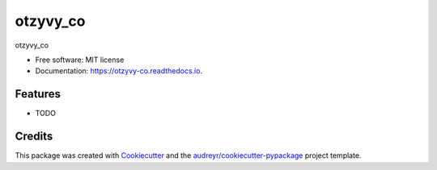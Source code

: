=========
otzyvy_co
=========


.. image:: https://img.shields.io/pypi/v/otzyvy_co.svg
        :target: https://pypi.python.org/pypi/otzyvy_co

.. image:: https://img.shields.io/travis/NMelis/otzyvy_co.svg
        :target: https://travis-ci.org/NMelis/otzyvy_co

.. image:: https://readthedocs.org/projects/otzyvy-co/badge/?version=latest
        :target: https://otzyvy-co.readthedocs.io/en/latest/?badge=latest
        :alt: Documentation Status




otzyvy_co


* Free software: MIT license
* Documentation: https://otzyvy-co.readthedocs.io.


Features
--------

* TODO

Credits
-------

This package was created with Cookiecutter_ and the `audreyr/cookiecutter-pypackage`_ project template.

.. _Cookiecutter: https://github.com/audreyr/cookiecutter
.. _`audreyr/cookiecutter-pypackage`: https://github.com/audreyr/cookiecutter-pypackage
